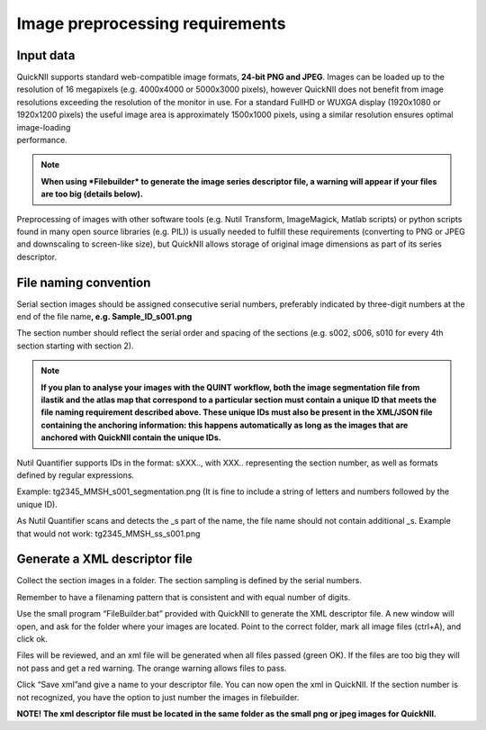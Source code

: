 **Image preprocessing requirements**
-------------------------------------
**Input data**
~~~~~~~~~~~~~~~~~~
| QuickNII supports standard web-compatible image formats, **24-bit PNG
  and JPEG**. Images can be loaded up to the resolution of 16 megapixels
  (e.g. 4000x4000 or 5000x3000 pixels), however QuickNII does not
  benefit from image resolutions exceeding the resolution of the monitor
  in use. For a standard FullHD or WUXGA display (1920x1080 or 1920x1200
  pixels) the useful image area is approximately 1500x1000 pixels, using
  a similar resolution ensures optimal image-loading
| performance.

.. Note:: 
  **When using *Filebuilder* to generate the image series descriptor file, a warning will appear if your files are too big (details below).**

Preprocessing of images with other software tools (e.g. Nutil Transform,
ImageMagick, Matlab scripts) or python scripts found in many open source
libraries (e.g. PIL)) is usually needed to fulfill these requirements
(converting to PNG or JPEG and downscaling to screen-like size), but
QuickNII allows storage of original image dimensions as part of its
series descriptor.

**File naming convention**
~~~~~~~~~~~~~~~~~~~~~~~~~~~~~~
Serial section images should be assigned consecutive serial numbers,
preferably indicated by three-digit numbers at the end of the file
name\ **, e.g. Sample_ID_s001.png**

The section number should reflect the serial order and spacing of the
sections (e.g. s002, s006, s010 for every 4th section starting with
section 2).

.. Note:: 
  **If you plan to analyse your images with the QUINT workflow, both the image segmentation file from ilastik and the atlas map that correspond to a particular section must contain a unique ID that meets the file naming requirement described above. These unique IDs must also be present in the XML/JSON file containing the anchoring information: this happens automatically as long as the images that are anchored with QuickNII contain the unique IDs.**

Nutil Quantifier supports IDs in the format: sXXX.., with XXX..
representing the section number, as well as formats defined by regular
expressions.

Example: tg2345_MMSH_s001_segmentation.png (It is fine to include a
string of letters and numbers followed by the unique ID).

As Nutil Quantifier scans and detects the \_s part of the name, the file
name should not contain additional \_s. 
Example that would not work:
tg2345_MMSH_ss_s001.png

**Generate a XML descriptor file**
~~~~~~~~~~~~~~~~~~~~~~~~~~~~~~~~~~~~~~

Collect the section images in a folder. The section sampling is defined by the serial numbers.

Remember to have a filenaming pattern that is consistent and with equal number of digits.

Use the small program “FileBuilder.bat” provided with QuickNII to
generate the XML descriptor file. A new window will open, and ask for the folder where your
images are located. Point to the correct folder, mark all image files (ctrl+A), and click ok.

.. image:: 6bef45ee36424df69f030c687f030605/media/image3.png
   :width: 2.88889in
   :height: 2.01888in

.. image:: 6bef45ee36424df69f030c687f030605/media/image4.png
   :width: 6.29306in
   :height: 0.57028in

Files will be reviewed, and an xml file will be generated when all
files passed (green OK). If the files are too big they will not pass and get a red warning. The
orange warning allows files to pass.

Click “Save xml”and give a name to your descriptor file. You can now
open the xml in QuickNII. If the section number is not recognized, you have the option to just
number the images in filebuilder.

**NOTE! The xml descriptor file must be located in the same folder as
the small png or jpeg images for QuickNII.**



